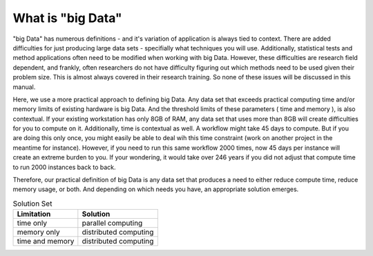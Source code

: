 
What is "big Data"
==================

"big Data" has numerous definitions - and it's variation of application is
always tied to context.  There are added difficulties for just producing large
data sets - specifially what techniques you will use.  Additionally,
statistical tests and method applications often need to be modified when
working with big Data.  However, these difficulties are research field
dependent, and frankly, often researchers do not have difficulty figuring out
which methods need to be used given their problem size.  This is almost always
covered in their research training.  So none of these issues will be discussed
in this manual.

Here, we use a more practical approach to defining big Data.  Any data set that
exceeds practical computing time and/or memory limits of existing hardware is
big Data.  And the threshold limits of these parameters ( time and memory ), is
also contextual.  If your existing workstation has only 8GB of RAM, any data
set that uses more than 8GB will create difficulties for you to compute on it.
Additionally, time is contextual as well.  A workflow might take 45 days to
compute.  But if you are doing this only once, you might easily be able to deal
wih this time constraint (work on another project in the meantime for
instance).  However, if you need to run this same workflow 2000 times, now 45
days per instance will create an extreme burden to you.  If your wondering, it
would take over 246 years if you did not adjust that compute time to run 2000
instances back to back.

Therefore, our practical definition of big Data is any data set that produces a
need to either reduce compute time, reduce memory usage, or both.  And
depending on which needs you have, an appropriate solution emerges.

.. csv-table:: Solution Set
    :header: "Limitation", "Solution"
    
    time only, parallel computing
    memory only, distributed computing
    time and memory, distributed computing

